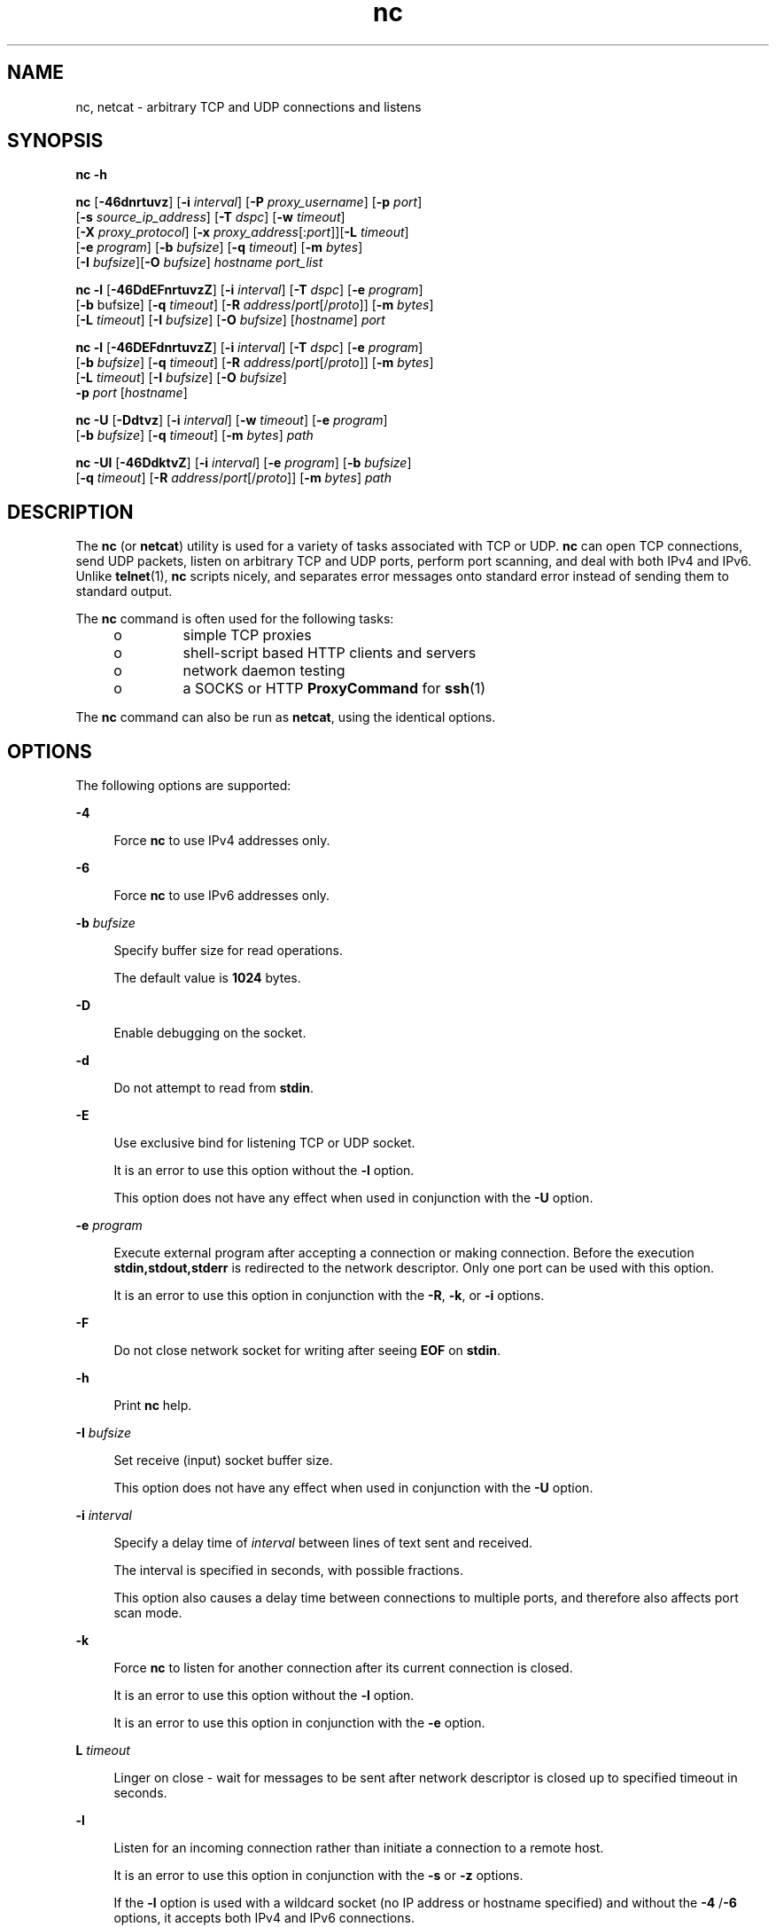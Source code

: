 '\" te
.\" Copyright (c) 1996 David Sacerdote. All rights reserved.
.\" Redistribution and use in source and binary forms, with or without modification, are permitted provided that the following conditions are met: 1. Redistributions of source code must retain the above copyright notice, this list of conditions and the following disclaimer. 2. Redistributions in binary form must reproduce the above copyright notice, this list of conditions and the following disclaimer in the documentation and/or other materials provided with the distribution. 3. The name of the author may not be used to endorse or promote products derived from this software without specific prior written permission THIS SOFTWARE IS PROVIDED BY THE AUTHOR ``AS IS'' AND ANY EXPRESS OR IMPLIED WARRANTIES, INCLUDING, BUT NOT LIMITED TO, THE IMPLIED WARRANTIES OF MERCHANTABILITY AND FITNESS FOR A PARTICULAR PURPOSE ARE DISCLAIMED. IN NO EVENT SHALL THE AUTHOR BE LIABLE FOR ANY DIRECT, INDIRECT, INCIDENTAL, SPECIAL, EXEMPLARY, OR CONSEQUENTIAL DAMAGES (INCLUDING, BUT NOT LIMITED TO, PROCUREMENT OF SUBSTITUTE GOODS OR SERVICES; LOSS OF USE, DATA, OR PROFITS; OR BUSINESS INTERRUPTION) HOWEVER CAUSED AND ON ANY THEORY OF LIABILITY, WHETHER IN CONTRACT, STRICT LIABILITY, OR TORT (INCLUDING NEGLIGENCE OR OTHERWISE) ARISING IN ANY WAY OUT OF THE USE OF THIS SOFTWARE, EVEN IF ADVISED OF THE POSSIBILITY OF SUCH DAMAGE.
.\" Portions Copyright (c) 2009, 2011, Oracle and/or its affiliates. All rights reserved.
.TH nc 1 "9 Jun 2011" "SunOS 5.11" "User Commands"
.SH NAME
nc, netcat \- arbitrary TCP and UDP connections and listens
.SH SYNOPSIS
.LP
.nf
\fBnc\fR \fB-h\fR
.fi

.LP
.nf
\fBnc\fR [\fB-46dnrtuvz\fR] [\fB-i\fR \fIinterval\fR] [\fB-P\fR \fIproxy_username\fR] [\fB-p\fR \fIport\fR] 
   [\fB-s\fR \fIsource_ip_address\fR] [\fB-T\fR \fIdspc\fR] [\fB-w\fR \fItimeout\fR]
   [\fB-X\fR \fIproxy_protocol\fR] [\fB-x\fR \fIproxy_address\fR[:\fIport\fR]][\fB-L\fR \fItimeout\fR]
   [\fB-e\fR \fIprogram\fR] [\fB-b\fR \fIbufsize\fR] [\fB-q\fR \fItimeout\fR] [\fB-m\fR \fIbytes\fR]
   [\fB-I\fR \fIbufsize\fR][\fB-O\fR \fIbufsize\fR] \fIhostname\fR \fIport_list\fR
.fi

.LP
.nf
\fBnc\fR \fB-l\fR [\fB-46DdEFnrtuvzZ\fR] [\fB-i\fR \fIinterval\fR] [\fB-T\fR \fIdspc\fR] [\fB-e\fR \fIprogram\fR]
   [\fB-b\fR bufsize] [\fB-q\fR \fItimeout\fR] [\fB-R\fR \fIaddress\fR/\fIport\fR[/\fIproto\fR]] [\fB-m\fR \fIbytes\fR]
   [\fB-L\fR \fItimeout\fR] [\fB-I\fR \fIbufsize\fR] [\fB-O\fR \fIbufsize\fR] [\fIhostname\fR] \fIport\fR
.fi

.LP
.nf
\fBnc\fR \fB-l\fR [\fB-46DEFdnrtuvzZ\fR] [\fB-i\fR \fIinterval\fR] [\fB-T\fR \fIdspc\fR] [\fB-e\fR \fIprogram\fR]
   [\fB-b\fR \fIbufsize\fR] [\fB-q\fR \fItimeout\fR] [\fB-R\fR \fIaddress\fR/\fIport\fR[/\fIproto\fR]] [\fB-m\fR \fIbytes\fR]
   [\fB-L\fR \fItimeout\fR] [\fB-I\fR \fIbufsize\fR] [\fB-O\fR \fIbufsize\fR]
   \fB-p\fR \fIport\fR [\fIhostname\fR]
.fi

.LP
.nf
\fBnc\fR \fB-U\fR [\fB-Ddtvz\fR] [\fB-i\fR \fIinterval\fR] [\fB-w\fR \fItimeout\fR] [\fB-e\fR \fIprogram\fR]
   [\fB-b\fR \fIbufsize\fR] [\fB-q\fR \fItimeout\fR] [\fB-m\fR \fIbytes\fR] \fIpath\fR
.fi

.LP
.nf
\fBnc\fR \fB-Ul\fR [\fB-46DdktvZ\fR] [\fB-i\fR \fIinterval\fR]  [\fB-e\fR \fIprogram\fR] [\fB-b\fR \fIbufsize\fR]
   [\fB-q\fR \fItimeout\fR] [\fB-R\fR \fIaddress\fR/\fIport\fR[/\fIproto\fR]] [\fB-m\fR \fIbytes\fR] \fIpath\fR
.fi

.SH DESCRIPTION
.sp
.LP
The \fBnc\fR (or \fBnetcat\fR) utility is used for a variety of tasks associated with TCP or UDP. \fBnc\fR can open TCP connections, send UDP packets, listen on arbitrary TCP and UDP ports, perform port scanning, and deal with both IPv4 and IPv6. Unlike \fBtelnet\fR(1), \fBnc\fR scripts nicely, and separates error messages onto standard error instead of sending them to standard output.
.sp
.LP
The \fBnc\fR command is often used for the following tasks: 
.RS +4
.TP
.ie t \(bu
.el o
simple TCP proxies
.RE
.RS +4
.TP
.ie t \(bu
.el o
shell-script based HTTP clients and servers
.RE
.RS +4
.TP
.ie t \(bu
.el o
network daemon testing
.RE
.RS +4
.TP
.ie t \(bu
.el o
a SOCKS or HTTP \fBProxyCommand\fR for \fBssh\fR(1)
.RE
.sp
.LP
The \fBnc\fR command can also be run as \fBnetcat\fR, using the identical options.
.SH OPTIONS
.sp
.LP
The following options are supported:
.sp
.ne 2
.mk
.na
\fB\fB-4\fR\fR
.ad
.sp .6
.RS 4n
Force \fBnc\fR to use IPv4 addresses only.
.RE

.sp
.ne 2
.mk
.na
\fB\fB-6\fR\fR
.ad
.sp .6
.RS 4n
Force \fBnc\fR to use IPv6 addresses only.
.RE

.sp
.ne 2
.mk
.na
\fB\fB-b\fR \fIbufsize\fR\fR
.ad
.sp .6
.RS 4n
Specify buffer size for read operations. 
.sp
The default value is \fB1024\fR bytes.
.RE

.sp
.ne 2
.mk
.na
\fB\fB-D\fR\fR
.ad
.sp .6
.RS 4n
Enable debugging on the socket.
.RE

.sp
.ne 2
.mk
.na
\fB\fB-d\fR\fR
.ad
.sp .6
.RS 4n
Do not attempt to read from \fBstdin\fR.
.RE

.sp
.ne 2
.mk
.na
\fB\fB-E\fR\fR
.ad
.sp .6
.RS 4n
Use exclusive bind for listening TCP or UDP socket. 
.sp
It is an error to use this option without the \fB-l\fR option. 
.sp
This option does not have any effect when used in conjunction with the \fB-U\fR option.
.RE

.sp
.ne 2
.mk
.na
\fB\fB-e\fR \fIprogram\fR\fR
.ad
.sp .6
.RS 4n
Execute external program after accepting a connection or making connection. Before the execution \fBstdin,stdout,stderr\fR is redirected to the network descriptor. Only one port can be used with this option. 
.sp
It is an error to use this option in conjunction  with the \fB-R\fR, \fB-k\fR, or \fB-i\fR options.
.RE

.sp
.ne 2
.mk
.na
\fB\fB-F\fR\fR
.ad
.sp .6
.RS 4n
Do not close network socket for writing after seeing \fBEOF\fR on \fBstdin\fR.
.RE

.sp
.ne 2
.mk
.na
\fB\fB-h\fR\fR
.ad
.sp .6
.RS 4n
Print \fBnc\fR help.
.RE

.sp
.ne 2
.mk
.na
\fB\fB-I\fR \fIbufsize\fR\fR
.ad
.sp .6
.RS 4n
Set receive (input) socket buffer size. 
.sp
This option does not have any effect when used in conjunction with the \fB-U\fR option.
.RE

.sp
.ne 2
.mk
.na
\fB\fB-i\fR \fIinterval\fR\fR
.ad
.sp .6
.RS 4n
Specify a delay time of \fIinterval\fR between lines of text sent and received. 
.sp
The interval is specified in seconds, with possible fractions.
.sp
This option also causes a delay time between connections to multiple ports, and therefore also affects port scan mode. 
.RE

.sp
.ne 2
.mk
.na
\fB\fB-k\fR\fR
.ad
.sp .6
.RS 4n
Force \fBnc\fR to listen for another connection after its current connection is closed.
.sp
It is an error to use this option without the \fB-l\fR option.
.sp
It is an error to use this option in conjunction with the \fB-e\fR option.
.RE

.sp
.ne 2
.mk
.na
\fB\fBL\fR \fItimeout\fR\fR
.ad
.sp .6
.RS 4n
Linger on close - wait for messages to be sent after network descriptor is closed up to specified timeout in seconds.
.RE

.sp
.ne 2
.mk
.na
\fB\fB-l\fR\fR
.ad
.sp .6
.RS 4n
Listen for an incoming connection rather than initiate a connection to a remote host. 
.sp
It is an error to use this option in conjunction with the \fB-s\fR or \fB-z\fR options.
.sp
If the \fB-l\fR option is used with a wildcard socket (no IP address or hostname specified) and without the \fB-4\fR /\fB-6\fR options, it accepts both IPv4 and IPv6 connections.
.RE

.sp
.ne 2
.mk
.na
\fB\fB-m\fR \fIbyte_count\fR\fR
.ad
.sp .6
.RS 4n
Quit after receiving at least \fBbyte_count\fR bytes. When used with \fB-l\fR option \fBbyte_count\fR is compared to number of bytes received from the client. 
.sp
\fBbyte_count\fR must be greater than \fB0\fR and less than \fBINT_MAX\fR.
.RE

.sp
.ne 2
.mk
.na
\fB\fB-N\fR \fIfile\fR\fR
.ad
.sp .6
.RS 4n
Specifies file with pattern for UDP port scanning. The contents of this file are used as payload for each emitted UDP packet. 
.sp
It is an error to use this option without the \fB-u\fR and \fB-z\fR options.
.RE

.sp
.ne 2
.mk
.na
\fB\fB-n\fR\fR
.ad
.sp .6
.RS 4n
Do not do any naming or service lookups on any addresses, hostnames, or ports. 
.sp
Use of this option means that \fIhostname\fR and \fIport\fR arguments are restricted to numeric values.
.sp
If used with \fB-v\fR option all addresses and ports are printed in numeric form, in addition to the restriction imposed on the arguments. This option does not have any effect when used in conjunction with the \fB-U\fR option.
.RE

.sp
.ne 2
.mk
.na
\fB\fB-O\fR \fIbufsize\fR\fR
.ad
.sp .6
.RS 4n
Set send (output) socket buffer size. 
.sp
This option does not have any effect when used in conjunction with the \fB-U\fR option.
.RE

.sp
.ne 2
.mk
.na
\fB\fB-P\fR \fIproxy_username\fR\fR
.ad
.sp .6
.RS 4n
Specify a username (\fIproxy_username\fR) to present to a proxy server that requires authentication. If \fIproxy_username\fR is not specified, authentication is not attempted. Proxy authentication is only supported for \fBHTTP CONNECT\fR proxies at present. 
.sp
It is an error to use this option in conjunction with the \fB-l\fR option.
.RE

.sp
.ne 2
.mk
.na
\fB\fB-p\fR \fIport\fR\fR
.ad
.sp .6
.RS 4n
When used without \fB-l\fR option, specify the source port \fBnc\fR should use, subject to privilege restrictions and availability. When used with the \fB-l\fR option, set the listen port. 
.sp
This option can be used with \fB-l\fR option only provided global port argument is not specified.
.RE

.sp
.ne 2
.mk
.na
\fB\fB-q\fR \fItimeout\fR\fR
.ad
.sp .6
.RS 4n
After receiving \fBEOF\fR on \fBstdin\fR, wait for specified number of seconds and quit.
.RE

.sp
.ne 2
.mk
.na
\fB\fB-R\fR \fIaddr\fR/\fIport\fR[/\fIproto\fR]\fI\fR\fR
.ad
.sp .6
.RS 4n
Perform port redirection to given \fIhost\fR and \fIport\fR. 
.sp
After the connection has been accepted, \fBnc\fR connects to the remote \fIhost\fR/\fIport\fR and passes all data between the client and the remote host. The \fIproto\fR (protocol) part of the redirect specification can be either \fBtcp\fR or \fBudp\fR. If the \fIproto\fR is not specified, \fBredirector\fR uses the same protocol as the server.
.sp
It is an error to use this option in conjunction with the \fB-z\fR option.
.RE

.sp
.ne 2
.mk
.na
\fB\fB-r\fR\fR
.ad
.sp .6
.RS 4n
Choose destination ports randomly instead of sequentially within all ports specified by the \fIport_list\fRargument. 
.sp
It is an error to use this option in conjunction with the \fB-l\fR option.
.RE

.sp
.ne 2
.mk
.na
\fB\fB-s\fR \fIsource_ip_address\fR\fR
.ad
.sp .6
.RS 4n
Specify the IP of the interface which is used to send the packets. 
.sp
It is an error to use this option in conjunction with the \fB-l\fR option.
.RE

.sp
.ne 2
.mk
.na
\fB\fB-T\fR \fIdscp\fR\fR
.ad
.sp .6
.RS 4n
Specify Differentiated Services Code Point for the connection. 
.sp
For IPv4 this specifies the IP Type of Service (ToS) IP header field and the valid values for the argument are the string tokens: \fBlowdelay\fR, \fBthroughput\fR, \fBreliability\fR, or an 8-bit hexadecimal value preceded  by \fB0x\fR. 
.sp
For IPv6 (Traffic Class) only hexadecimal value can be used.
.RE

.sp
.ne 2
.mk
.na
\fB\fB-t\fR\fR
.ad
.sp .6
.RS 4n
Cause \fBnc\fR to send \fIRFC 854\fR \fBDON'T\fR and \fBWON'T\fR responses to \fIRFC 854\fR \fBDO\fR and \fBWILL\fR requests. This makes it possible to use \fBnc\fR to script \fBtelnet\fR sessions.
.RE

.sp
.ne 2
.mk
.na
\fB\fB-U\fR\fR
.ad
.sp .6
.RS 4n
Specify the use of Unix Domain Sockets. If you specify this option without \fB-l\fR, \fBnc\fR, it becomes \fBAF_UNIX\fR client. If you specify this option with the \fB-l\fR option, a \fBAF_UNIX\fR server is created. 
.sp
Use of this option requires that a single argument of a valid Unix domain path has to be provided to \fBnc\fR, not a host name or port.
.RE

.sp
.ne 2
.mk
.na
\fB\fB-u\fR\fR
.ad
.sp .6
.RS 4n
Use UDP instead of the default option of TCP.
.RE

.sp
.ne 2
.mk
.na
\fB\fB-v\fR\fR
.ad
.sp .6
.RS 4n
Specify verbose output.
.RE

.sp
.ne 2
.mk
.na
\fB\fB-w\fR \fItimeout\fR\fR
.ad
.sp .6
.RS 4n
Silently close the connection if a connection and \fBstdin\fR are idle for more than \fItimeout\fR seconds.
.sp
The default is no timeout.
.sp
This option has no effect on the connection establishment          phase in client mode or waiting for a connection in server mode.
.RE

.sp
.ne 2
.mk
.na
\fB\fB-X\fR \fIproxy_protocol\fR\fR
.ad
.sp .6
.RS 4n
Use the specified protocol when talking to the proxy server. Supported protocols are \fB4\fR (\fBSOCKS v.4\fR), \fB5\fR (\fBSOCKS v.5\fR) and \fBconnect\fR (\fBHTTP\fR proxy). If the protocol is not specified, \fBSOCKS v. 5\fR is used. 
.sp
It is an error to use this option in conjunction with the \fB-l\fR option.
.RE

.sp
.ne 2
.mk
.na
\fB\fB-x\fR \fIproxy_address\fR[:\fIport\fR]\fR
.ad
.sp .6
.RS 4n
Request connection to \fIhostname\fR using a proxy at \fIproxy_address\fR and \fIport\fR. If \fIport\fR is not specified, the well-known port for the proxy protocol is used (\fB1080\fR for \fBSOCKS\fR, \fB3128\fR for \fBHTTP\fR). 
.sp
It is an error to use this option in conjunction with the \fB-l\fR option.
.sp
This option does not work with numeric representation of IPv6 addresses.
.RE

.sp
.ne 2
.mk
.na
\fB\fB-Z\fR\fR
.ad
.sp .6
.RS 4n
In listening mode bind to address/port in all zones using the \fBSO_ALLZONES\fR socket option. 
.sp
This option requires \fBSYS_NET_CONFIG\fR privilege.
.RE

.sp
.ne 2
.mk
.na
\fB\fB-z\fR\fR
.ad
.sp .6
.RS 4n
Perform port scan. For TCP ports (default), connect scan (full 3-way handshake) is tried with no data sent. For UDP (\fB-u\fR) empty UDP packets are sent by default. To specify UDP payload the \fB-N\fR option can be used. 
.sp
The UDP scan mode is estimative, it considers a port to be open if it does not receive negative response (ICMP Destination Port Unreachable message). For this mode the timeout set with the \fB-w\fR option is used to wait for the ICMP messages or data from remote node. With \fB-v\fR any received data is dumped as hexadecimal bytes to \fBstderr\fR.  
.sp
As most of the operating systems employ rate limiting for sending ICMP messages in reaction to input packets, it is necessary to use \fB-i\fR when performing UDP scan otherwise the results is not reliable.
.sp
It is an error to use this option in conjunction with the \fB-l\fR option.
.RE

.SH OPERANDS
.sp
.LP
The following operands are supported:
.sp
.ne 2
.mk
.na
\fB\fIhostname\fR\fR
.ad
.RS 13n
.rt  
Specify host name. 
.sp
\fIhostname\fR can be a numerical IP address or a symbolic hostname (unless the \fB-n\fR option is specified). 
.sp
In general, \fIhostname\fR must be specified, unless the \fB-l\fR option is given or \fB-U\fR is used (in which case the argument is a path). If \fIhostname\fR argument is specified with \fB-l\fR option then \fIport\fR argument must be given as well and \fBnc\fR tries to bind to that address and port. If \fIhostname\fR argument is not specified with \fB-l\fR option then \fBnc\fR tries to listen on a wildcard socket for given \fIport\fR.
.RE

.sp
.ne 2
.mk
.na
\fB\fIpath\fR\fR
.ad
.RS 13n
.rt  
Specify pathname.
.RE

.sp
.ne 2
.mk
.na
\fB\fIport\fR\fR
.ad
.br
.na
\fB\fIport_list\fR\fR
.ad
.RS 13n
.rt  
Specify port.
.sp
\fIport_list\fR can be specified as single integers, ranges or combinations of both. Specify ranges in the form of \fInn-mm\fR. The \fIport_list\fR must have at least one member, but can have multiple ports/ranges separated by commas.
.sp
In general, a destination port must be specified, unless the \fB-U\fR option is given, in which case a Unix Domain Socket path must be specified instead of \fIhostname\fR.
.sp
It is an error to use list of ports containing more than one port in conjunction with the -e option.
.RE

.SH USAGE
.SS "Client/Server Model"
.sp
.LP
It is quite simple to build a very basic client/server model using \fBnc\fR. On one console, start \fBnc\fR listening on a specific port for a connection. For example, the command:
.sp
.in +2
.nf
$ nc -l 1234
.fi
.in -2
.sp

.sp
.LP
listens on port \fB1234\fR for a connection. On a second console (or a second machine), connect to the machine and port to which \fBnc\fR is listening: 
.sp
.in +2
.nf
$ nc 127.0.0.1 1234
.fi
.in -2
.sp

.sp
.LP
There should now be a connection between the ports. Anything typed at the second console is concatenated to the first, and vice-versa. After the connection has been set up, \fBnc\fR does not really care which side is being used as a \fBserver\fR and which side is being used as a \fBclient\fR. The connection can be terminated using an \fBEOF\fR (Ctrl/d). 
.SS "Data Transfer"
.sp
.LP
The example in the previous section can be expanded to build a basic data transfer model. Any information input into one end of the connection is output to the other end, and input and output can be easily captured in order to emulate file transfer. 
.sp
.LP
Start by using \fBnc\fR to listen on a specific port, with output captured into a file: 
.sp
.in +2
.nf
$ nc -l 1234 > filename.out
.fi
.in -2
.sp

.sp
.LP
Using a second machine, connect to the listening \fBnc\fR process, feeding it the file which is to be transferred: 
.sp
.in +2
.nf
$ nc host.example.com 1234 < filename.in
.fi
.in -2
.sp

.sp
.LP
After the file has been transferred, the connection closes automatically.
.SS "Talking to Servers"
.sp
.LP
It is sometimes useful to talk to servers \fBby hand\fR rather than through a user interface. It can aid in troubleshooting, when it might be necessary to verify what data a server is sending in response to commands issued by the client. 
.sp
.LP
For example, to retrieve the home page of a web site:
.sp
.in +2
.nf
$ echo -n "GET / HTTP/1.0\er\en\er\en" | nc host.example.com 80
.fi
.in -2
.sp

.sp
.LP
This also displays the headers sent by the web server. They can be filtered, if necessary, by using a tool such as \fBsed\fR(1). 
.sp
.LP
More complicated examples can be built up when the user knows the format of requests required by the server. As another example, an email can be submitted to an SMTP server using:
.sp
.in +2
.nf
$ nc localhost 25 << EOF
HELO host.example.com
MAIL FROM: <user@host.example.com
RCTP TO: <user2@host.example.com
DATA
Body of email.
\&.
QUIT
EOF
.fi
.in -2
.sp

.SS "Port Scanning"
.sp
.LP
It can be useful to know which ports are open and running services on a target machine. The \fB-z\fR flag can be used to tell \fBnc\fR to report open ports, rather than to initiate a connection. 
.sp
.LP
In this example:
.sp
.in +2
.nf
$ nc -z host.example.com 20-30
Connection to host.example.com 22 port [tcp/ssh] succeeded!
Connection to host.example.com 25 port [tcp/smtp] succeeded!
.fi
.in -2
.sp

.sp
.LP
The port range was specified to limit the search to ports 20 - 30. 
.sp
.LP
Alternatively, it might be useful to know which server software is running, and which versions. This information is often contained within the greeting banners. In order to retrieve these, it is necessary to first make a connection, and then break the connection when the banner has been retrieved. This can be accomplished by specifying a small timeout with the \fB-w\fR flag, or perhaps by issuing a \fBQUIT\fR command to the server: 
.sp
.in +2
.nf
$ echo "QUIT" | nc host.example.com 20-30
SSH-2.0-Sun_SSH_1.1
Protocol mismatch.
220 host.example.com IMS SMTP Receiver Version 0.84 Ready
.fi
.in -2
.sp

.SS "\fBinetd\fR Capabilities"
.sp
.LP
One of the possible uses is to create simple services by using \fBinetd\fR(1M). 
.sp
.LP
The following example creates a redirect from TCP port 8080 to port 80 on host \fBrealwww\fR: 
.sp
.in +2
.nf
# cat << EOF >> /etc/services
wwwredir    8080/tcp    # WWW redirect
EOF
# cat << EOF > /tmp/wwwredir.conf
wwwredir stream tcp nowait nobody /usr/bin/nc /usr/bin/nc -w 3 realwww 80
EOF
# inetconv -i /tmp/wwwredir.conf
wwwredir -> /var/svc/manifest/network/wwwredir-tcp.xml
Importing wwwredir-tcp.xml ...Done
# inetadm -l wwwredir/tcp
SCOPE    NAME=VALUE
name="wwwredir"
endpoint_type="stream"
proto="tcp"
isrpc=FALSE
wait=FALSE
exec="/usr/bin/nc -w 3 realwww 80"
arg0="/usr/bin/nc"
user="nobody"
default  bind_addr=""
default  bind_fail_max=-1
default  bind_fail_interval=-1
default  max_con_rate=-1
default  max_copies=-1
default  con_rate_offline=-1
default  failrate_cnt=40
default  failrate_interval=60
default  inherit_env=TRUE
default  tcp_trace=TRUE
default  tcp_wrappers=FALSE
.fi
.in -2
.sp

.SS "Privileges"
.sp
.LP
To bind to a privileged port number \fBnc\fR needs to be granted the \fBnet_privaddr\fR privilege. If Solaris Trusted Extensions are configured and the port \fBnc\fR should listen on is configured as a multi-level port \fBnc\fR also needs the \fBnet_bindmlp\fR privilege.
.sp
.LP
Privileges can be assigned to the user or role directly, by specifying them in the account's default privilege set in \fBuser_attr\fR(4). However, this means that any application that this user or role starts have these additional privileges. To only grant the \fBprivileges\fR(5) when \fBnc\fR is invoked, the recommended approach is to create and assign an \fBrbac\fR(5) rights profile. See \fBEXAMPLES\fR for additional information.
.SH EXAMPLES
.LP
\fBExample 1 \fRUsing \fBnc\fR
.sp
.LP
Open a TCP connection to port \fB42\fR of \fBhost.example.com\fR, using port \fB3141\fR as the source port, with a timeout of \fB5\fR seconds:

.sp
.in +2
.nf
$ nc -p 3141 -w 5 host.example.com 42
.fi
.in -2
.sp

.sp
.LP
Open a UDP connection to port \fB53\fR of \fBhost.example.com\fR:

.sp
.in +2
.nf
$ nc -u host.example.com 53
.fi
.in -2
.sp

.sp
.LP
Open a TCP connection to port 42 of \fBhost.example.com\fR using \fB10.1.2.3\fR as the IP for the local end of the connection:

.sp
.in +2
.nf
$ nc -s 10.1.2.3 host.example.com 42
.fi
.in -2
.sp

.sp
.LP
Use a list of ports and port ranges for a port scan on various ports:

.sp
.in +2
.nf
$ nc -z host.example.com 21-25,53,80,110-120,443
.fi
.in -2
.sp

.sp
.LP
Create and listen on a Unix Domain Socket:

.sp
.in +2
.nf
$ nc -lU /var/tmp/dsocket
.fi
.in -2
.sp

.sp
.LP
Create and listen on a UDP socket with associated port \fB8888\fR:

.sp
.in +2
.nf
$ nc -u -l -p 8888
.fi
.in -2
.sp

.sp
.LP
which is the same as:

.sp
.in +2
.nf
$ nc -u -l 8888
.fi
.in -2
.sp

.sp
.LP
Create and listen on a TCP socket with associated port \fB2222\fR and bind to address \fB127.0.0.1\fR only:

.sp
.in +2
.nf
$ nc -l 127.0.0.1 2222
.fi
.in -2
.sp

.sp
.LP
Connect to TCP port, send some data and terminate the connection with TCP RST segment (instead of classic TCP closing handshake) by setting the linger option and timeout to \fB0\fR:

.sp
.in +2
.nf
$ echo "foo" | nc -L 0 host.example.com 22
.fi
.in -2
.sp

.sp
.LP
Perform port redirection to port \fB22\fR on host \fBhost.example.com\fR from local port \fB4545\fR:

.sp
.in +2
.nf
$ nc -R host.example.com/22 -l 4545
.fi
.in -2
.sp

.sp
.LP
After that, it should be possible to run \fBssh\fR(1) client and connect to \fBhost.example.com\fR using \fBhost redir.example.com\fR running the above command:

.sp
.in +2
.nf
$ ssh -oStrictHostKeyChecking=no -p 4545 redir.example.com
.fi
.in -2
.sp

.sp
.LP
It is also possible to let \fBnc\fR listen on TCP port and convert the TCP data stream to UDP (or vice versa):

.sp
.in +2
.nf
$ nc -R host.example.com/53/udp -l 4666
.fi
.in -2
.sp

.sp
.LP
Connect to port \fB42\fR of \fBhost.example.com\fR using an HTTP proxy at \fB10.2.3.4\fR, port \fB8080\fR. This example could also be used by \fBssh\fR(1). See the \fBProxyCommand\fR directive in \fBssh_config\fR(4) for more information.

.sp
.in +2
.nf
$ nc -x10.2.3.4:8080 -Xconnect host.example.com 42
.fi
.in -2
.sp

.sp
.LP
The same example again, this time enabling proxy authentication with username \fBruser\fR if the proxy requires it:

.sp
.in +2
.nf
$ nc -x10.2.3.4:8080 -Xconnect -Pruser host.example.com 42
.fi
.in -2
.sp

.sp
.LP
Basic UDP port scan can be efficiently done like this:

.sp
.in +2
.nf
$ nc -z -w 3 -u -i 0.5 host.example.com 11-100
.fi
.in -2
.sp

.sp
.LP
Between each 2 ports it pauses for 0.5 second (thus evading ICMP message rate limiting) and waits up to 3 seconds for reply. If no reply comes then the port might be open.

.sp
.LP
To run \fBnc\fR with the smallest possible set of privileges as a user or role that has additional privileges (such as the default \fBroot\fR account) it can be invoked using \fBppriv\fR(1) as well. For example, limiting it to only run with the privilege to bind to a privileged port:

.sp
.in +2
.nf
$ ppriv -e -sA=basic,!file_link_any,!proc_exec,!proc_fork,\e
!proc_info,!proc_session,net_privaddr nc -l 42
.fi
.in -2
.sp

.sp
.LP
To allow a user or role to use only \fBnc\fR with the \fBnet_privaddr\fR privilege, a rights profile needs to be created:

.sp
.in +2
.nf
/etc/security/exec_attr
Netcat privileged:solaris:cmd:::/usr/bin/nc:privs=net_privaddr

/etc/security/prof_attr
Netcat privileged:::Allow nc to bind to privileged ports:help=None.html
.fi
.in -2
.sp

.sp
.LP
Assigning this rights profile using \fBuser_attr\fR(4) permits the user or role to run \fBnc\fR allowing it to listen on any port. To permit a user or role to use \fBnc\fR only to listen on specific ports a wrapper script should be specified in the rights profiles:

.sp
.in +2
.nf
/etc/security/exec_attr
Netcat restricted:solaris:cmd:::/usr/bin/nc-restricted:privs=net_privaddr

/etc/security/prof_attr
Netcat restricted:::Allow nc to bind to privileged ports:help=None.html
.fi
.in -2
.sp

.sp
.LP
and write a shell script that restricts the permissible options, for example, one that permits one to bind only on ports between \fB42\fR and \fB64\fR (non-inclusive):

.sp
.in +2
.nf
/usr/bin/nc-restricted:

#!/bin/sh
[ $# -eq 1 ] && [ $1 -gt 42 -a $1 -lt 64 ] && /usr/bin/nc -l -p "$1"
.fi
.in -2
.sp

.sp
.LP
This grants the extra privileges when the user or role invokes \fBnc\fR using the wrapper script from a profile shell. See \fBpfsh\fR(1), \fBpfksh\fR(1), \fBpfcsh\fR(1), and \fBpfexec\fR(1).

.sp
.LP
Invoking \fBnc\fR directly does not run it with the additional privileges, and neither does invoking the script without using \fBpfexec\fR or a profile shell.

.SH ATTRIBUTES
.sp
.LP
See \fBattributes\fR(5) for descriptions of the following attributes:
.sp

.sp
.TS
tab() box;
cw(2.75i) |cw(2.75i) 
lw(2.75i) |lw(2.75i) 
.
ATTRIBUTE TYPEATTRIBUTE VALUE
_
Availabilitynetwork/netcat
_
Interface StabilitySee below.
.TE

.sp
.LP
The package name is Committed. The command line syntax is Committed for the \fB-4\fR, \fB-6,\fR \fB-l\fR, \fB-n\fR, \fB-p\fR, \fB-u\fR, and \fB-w\fR options and their arguments (if any). The \fIname\fR and \fIport\fR list arguments are Committed. The port range syntax is Uncommitted. The interface stability level for all other command line options and their arguments is Uncommitted. 
.SH SEE ALSO
.sp
.LP
\fBcat\fR(1), \fBpfcsh\fR(1), \fBpfexec\fR(1), \fBpfksh\fR(1), \fBpfsh\fR(1), \fBppriv\fR(1), \fBsed\fR(1), \fBssh\fR(1), \fBtelnet\fR(1), \fBinetadm\fR(1M), \fBinetconv\fR(1M), \fBinetd\fR(1M), \fBssh_config\fR(4), \fBuser_attr\fR(4), \fBattributes\fR(5), \fBprivileges\fR(5), \fBrbac\fR(5)
.SH AUTHORS
.sp
.LP
The original implementation of \fBnc\fR was written by Hobbit, \fBhobbit@avian.org\fR.
.sp
.LP
\fBnc\fR was rewritten with IPv6 support by Eric Jackson, \fBericj@monkey.org\fR.
.SH NOTES
.sp
.LP
If an instance of \fBnc\fR is listening on a wildcard socket (regardless of address family specification) it is still possible to bind another \fBnc\fR process to concrete IP address and accept connections to this address. For example, with the following process running:
.sp
.in +2
.nf
$ nc -4 -l 5656
.fi
.in -2
.sp

.sp
.LP
it is possible to run another \fBnc\fR process listening on specific IP address and the same port:
.sp
.in +2
.nf
$ nc -4 -l 10.20.30.40 5656
.fi
.in -2
.sp

.sp
.LP
TCP connection to address \fB10.20.30.40\fR and port \fB5656\fR is accepted by the latter process, all TCP connections to port \fB5656\fR and different addresses is accepted by the former process.
.sp
.LP
Also, it is possible to steal IPv4 connections from a process which listens on a wildcard socket (without address family specification) by binding to IPv4 wildcard socket. To suppress this and the behavior described above the \fB-E\fR option could be used.
